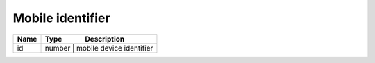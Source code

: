 Mobile identifier
-----------------------------

+------------------------+------------+-------------------------------+
| Name                   | Type       | Description                   |
+========================+============+===============================+
| id                     | number        | mobile device identifier   |
+------------------------+------------+-------------------------------+
